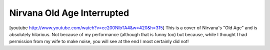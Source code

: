 Nirvana Old Age Interrupted
================================================================================

.. post:: 2009/02/07
   :tags: nirvana
   :category: music
   :author: me
   :location: DC
   :language: en

[youtube http://www.youtube.com/watch?v=ec200NlbTA4&w=420&h=315] This is
a cover of Nirvana's "Old Age" and is absolutely hilarious. Not because
of my performance (although that is funny too) but because, while I
thought I had permission from my wife to make noise, you will see at the
end I most certainly did not!
